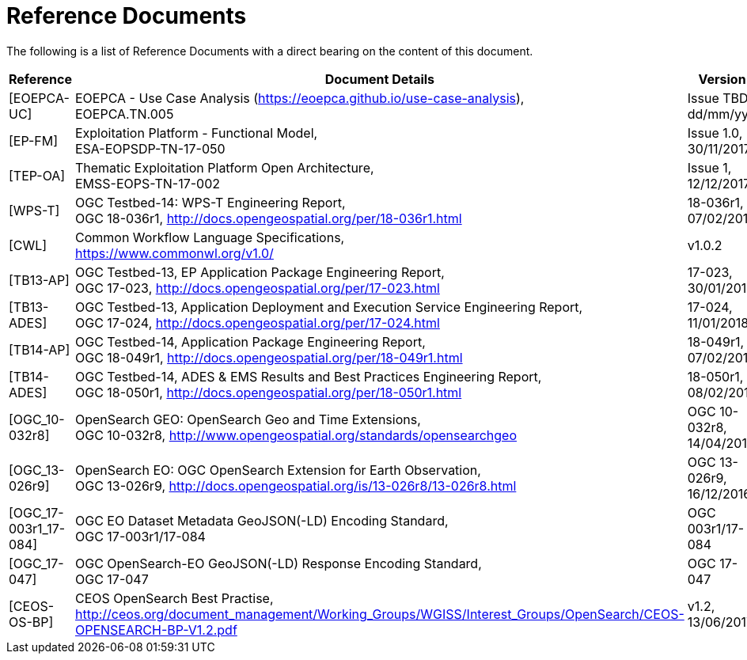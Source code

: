 
= Reference Documents

The following is a list of Reference Documents with a direct bearing on the content of this document.

[cols="1,5,1"]
|===
| Reference | Document Details | Version

| [[EOEPCA-UC]][EOEPCA-UC]
a|
--
EOEPCA - Use Case Analysis (https://eoepca.github.io/use-case-analysis[https://eoepca.github.io/use-case-analysis]), +
EOEPCA.TN.005
--
a|
--
Issue TBD, +
dd/mm/yyy
--

| [[EP-FM]][EP-FM]
a|
--
Exploitation Platform - Functional Model, +
ESA-EOPSDP-TN-17-050
--
a|
--
Issue 1.0, +
30/11/2017
--

| [[TEP-OA]][TEP-OA]
a|
--
Thematic Exploitation Platform Open Architecture, +
EMSS-EOPS-TN-17-002
--
a|
--
Issue 1, +
12/12/2017
--

| [[WPS-T]][WPS-T]
a|
--
OGC Testbed-14: WPS-T Engineering Report, +
OGC 18-036r1, http://docs.opengeospatial.org/per/18-036r1.html
--
a|
--
18-036r1, +
07/02/2019
--

| [[CWL]][CWL]
a|
--
Common Workflow Language Specifications, +
https://www.commonwl.org/v1.0/
--
a|
--
v1.0.2
--

| [[TB13-AP]][TB13-AP]
a|
--
OGC Testbed-13, EP Application Package Engineering Report, +
OGC 17-023, http://docs.opengeospatial.org/per/17-023.html
--
a|
--
17-023, +
30/01/2018
--

| [[TB13-ADES]][TB13-ADES]
a|
--
OGC Testbed-13, Application Deployment and Execution Service Engineering Report, +
OGC 17-024, http://docs.opengeospatial.org/per/17-024.html
--
a|
--
17-024, +
11/01/2018
--

| [[TB14-AP]][TB14-AP]
a|
--
OGC Testbed-14, Application Package Engineering Report, +
OGC 18-049r1, http://docs.opengeospatial.org/per/18-049r1.html
--
a|
--
18-049r1, +
07/02/2019
--

| [[TB14-ADES]][TB14-ADES]
a|
--
OGC Testbed-14, ADES & EMS Results and Best Practices Engineering Report, +
OGC 18-050r1, http://docs.opengeospatial.org/per/18-050r1.html
--
a|
--
18-050r1, +
08/02/2019
--

| [[OGC_10-032r8]][OGC_10-032r8]
a|
--
OpenSearch GEO: OpenSearch Geo and Time Extensions, +
OGC 10-032r8, http://www.opengeospatial.org/standards/opensearchgeo
--
a|
--
OGC 10-032r8, +
14/04/2014
--

| [[OGC_13-026r9]][OGC_13-026r9]
a|
--
OpenSearch EO: OGC OpenSearch Extension for Earth Observation, +
OGC 13-026r9, http://docs.opengeospatial.org/is/13-026r8/13-026r8.html
--
a|
--
OGC 13-026r9, +
16/12/2016
--

| [[OGC_17-003r1_17-084]][OGC_17-003r1_17-084]
a|
--
OGC EO Dataset Metadata GeoJSON(-LD) Encoding Standard, +
OGC 17-003r1/17-084
--
a|
--
OGC 003r1/17-084
--

| [[OGC_17-047]][OGC_17-047]
a|
--
OGC OpenSearch-EO GeoJSON(-LD) Response Encoding Standard, +
OGC 17-047
--
a|
--
OGC 17-047
--

| [[CEOS-OS-BP]][CEOS-OS-BP]
a|
--
CEOS OpenSearch Best Practise, +
http://ceos.org/document_management/Working_Groups/WGISS/Interest_Groups/OpenSearch/CEOS-OPENSEARCH-BP-V1.2.pdf
--
a|
--
v1.2, +
13/06/2017
--

|===
